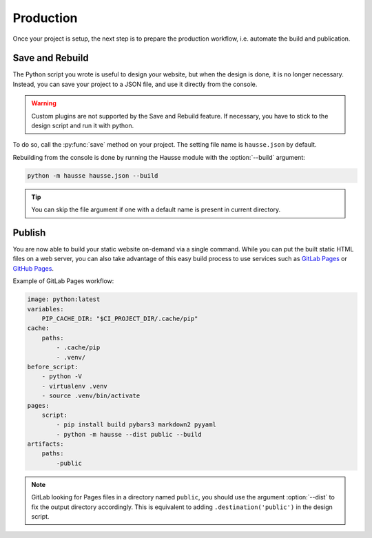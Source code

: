 Production
##########

Once your project is setup, the next step is to prepare the production workflow, i.e. automate the build and publication.

Save and Rebuild
****************

The Python script you wrote is useful to design your website, but when the design is done, it is no longer necessary. Instead, you can save your project to a JSON file, and use it directly from the console.

.. warning:: Custom plugins are not supported by the Save and Rebuild feature. If necessary, you have to stick to the design script and run it with python.


To do so, call the :py:func:`save` method on your project. The setting file name is ``hausse.json`` by default.

Rebuilding from the console is done by running the Hausse module with the :option:`--build` argument:

.. code-block:: bash

    python -m hausse hausse.json --build

.. tip:: You can skip the file  argument if one with a default name is present in current directory.


Publish
*******

You are now able to build your static website on-demand via a single command. While you can put the built static HTML files on a web server, you can also take advantage of this easy build process to use services such as `GitLab Pages <https://docs.gitlab.com/ee/user/project/pages/>`_ or `GitHub Pages <https://pages.github.com/>`_.

Example of GitLab Pages workflow:

.. code-block:: yaml

    image: python:latest
    variables:
        PIP_CACHE_DIR: "$CI_PROJECT_DIR/.cache/pip"
    cache:
        paths:
            - .cache/pip
            - .venv/
    before_script:
        - python -V
        - virtualenv .venv
        - source .venv/bin/activate
    pages:
        script:
            - pip install build pybars3 markdown2 pyyaml
            - python -m hausse --dist public --build
    artifacts:
        paths:
            -public
        
.. note:: GitLab looking for Pages files in a directory named ``public``, you should use the argument :option:`--dist` to fix the output directory accordingly. This is equivalent to adding ``.destination('public')`` in the design script.
